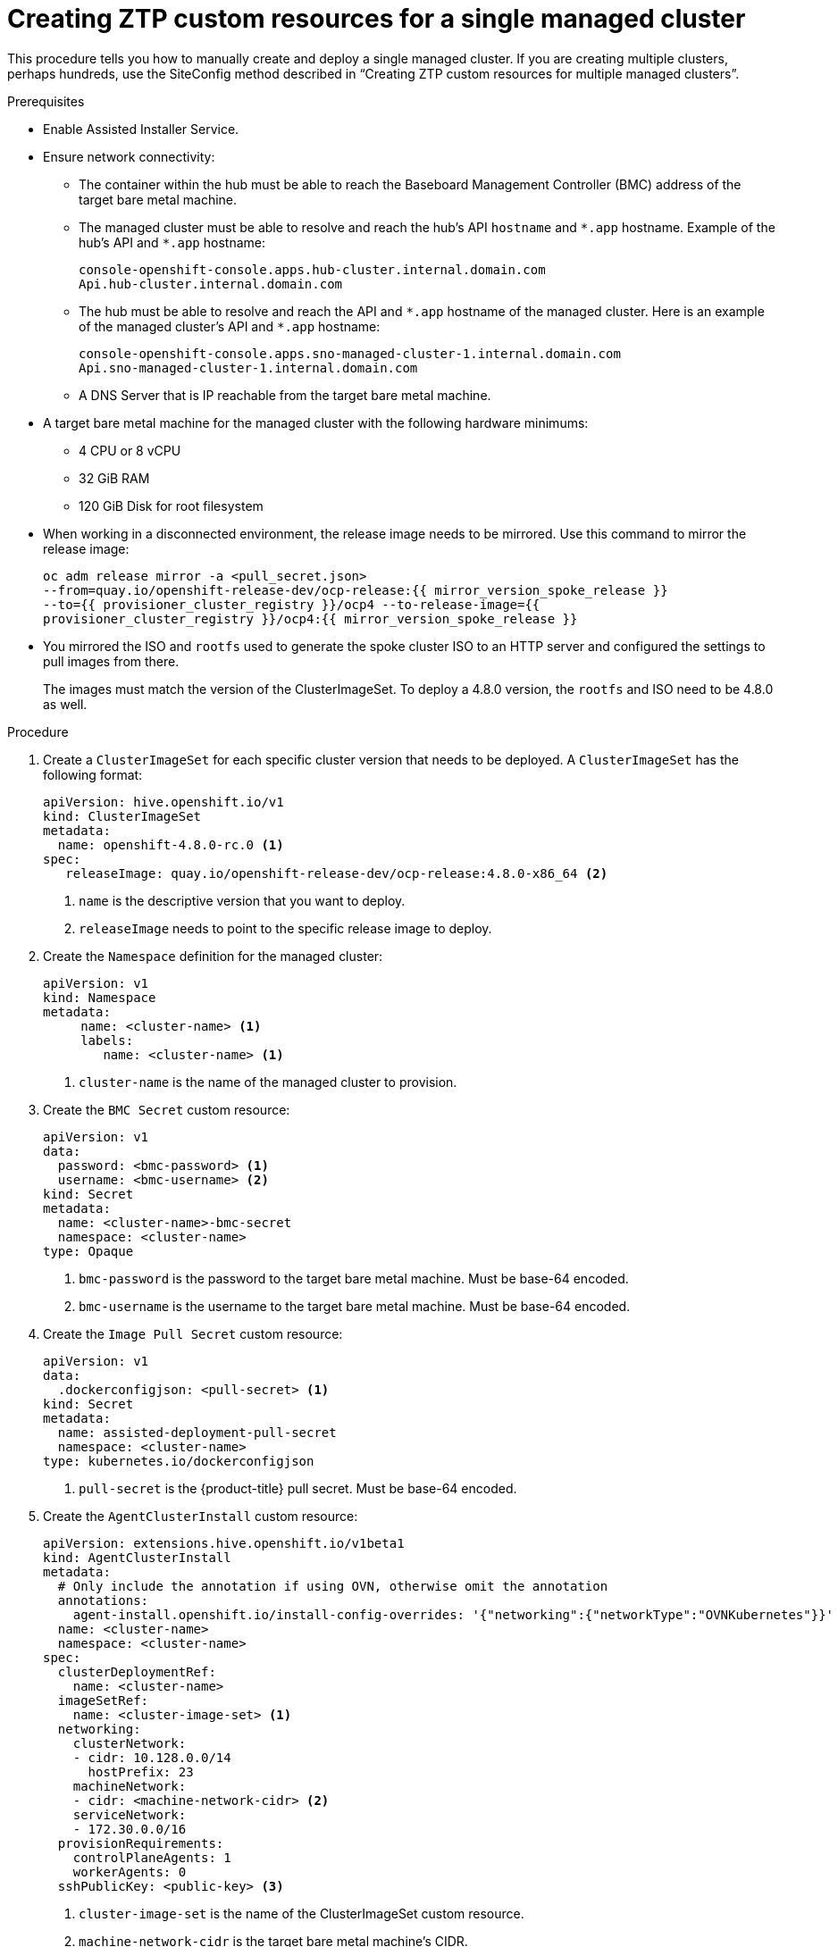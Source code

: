 // Module included in the following assemblies:
//
// *scalability_and_performance/ztp-zero-touch-provisioning.adoc

[id="ztp-creating-siteconfig-custom-resources_{context}"]
= Creating ZTP custom resources for a single managed cluster

This procedure tells you how to manually create and deploy a single managed cluster.
If you are creating multiple clusters, perhaps hundreds, use the SiteConfig method described in “Creating ZTP custom resources
for multiple managed clusters”.

.Prerequisites

* Enable Assisted Installer Service.

* Ensure network connectivity:
** The container within the hub must be able to reach the Baseboard Management Controller (BMC) address of the target bare metal machine.

** The managed cluster must be able to resolve and reach the hub’s API `hostname` and `{asterisk}.app` hostname.
Example of the hub’s API and `{asterisk}.app` hostname:
+
[source,terminal]
----
console-openshift-console.apps.hub-cluster.internal.domain.com
Api.hub-cluster.internal.domain.com
----

** The hub must be able to resolve and reach the API and `{asterisk}.app` hostname of the managed cluster.
Here is an example of the managed cluster’s API and `{asterisk}.app` hostname:
+
[source,terminal]
----
console-openshift-console.apps.sno-managed-cluster-1.internal.domain.com
Api.sno-managed-cluster-1.internal.domain.com
----

** A DNS Server that is IP reachable from the target bare metal machine.

* A target bare metal machine for the managed cluster with the following hardware minimums:

** 4 CPU or 8 vCPU
** 32 GiB RAM
** 120 GiB Disk for root filesystem

* When working in a disconnected environment, the release image needs to be mirrored. Use this command to mirror the release image:
+
[source,terminal]
----
oc adm release mirror -a <pull_secret.json>
--from=quay.io/openshift-release-dev/ocp-release:{{ mirror_version_spoke_release }}
--to={{ provisioner_cluster_registry }}/ocp4 --to-release-image={{
provisioner_cluster_registry }}/ocp4:{{ mirror_version_spoke_release }}
----

* You mirrored the ISO and `rootfs` used to generate the spoke cluster ISO to an HTTP server and configured the settings to pull images from there.
+
The images must match the version of the ClusterImageSet. To deploy a 4.8.0 version, the `rootfs` and ISO need to be 4.8.0 as well.


.Procedure

. Create a `ClusterImageSet` for each specific cluster version that needs to be deployed. A `ClusterImageSet` has the following format:
+
[source,yaml]
----
apiVersion: hive.openshift.io/v1
kind: ClusterImageSet
metadata:
  name: openshift-4.8.0-rc.0 <1>
spec:
   releaseImage: quay.io/openshift-release-dev/ocp-release:4.8.0-x86_64 <2>
----
<1> `name` is the descriptive version that you want to deploy.
<2> `releaseImage` needs to point to the specific release image to deploy.


. Create the `Namespace` definition for the managed cluster:
+
[source,yaml]
----
apiVersion: v1
kind: Namespace
metadata:
     name: <cluster-name> <1>
     labels:
        name: <cluster-name> <1>
----
<1>  `cluster-name` is the name of the managed cluster to provision.

. Create the `BMC Secret` custom resource:
+
[source,yaml]
----
apiVersion: v1
data:
  password: <bmc-password> <1>
  username: <bmc-username> <2>
kind: Secret
metadata:
  name: <cluster-name>-bmc-secret
  namespace: <cluster-name>
type: Opaque
----
<1> `bmc-password` is the password to the target bare metal machine. Must be base-64 encoded.
<2> `bmc-username` is the username to the target bare metal machine. Must be base-64 encoded.

. Create the `Image Pull Secret` custom resource:
+
[source,yaml]
----
apiVersion: v1
data:
  .dockerconfigjson: <pull-secret> <1>
kind: Secret
metadata:
  name: assisted-deployment-pull-secret
  namespace: <cluster-name>
type: kubernetes.io/dockerconfigjson
----
<1> `pull-secret` is the {product-title} pull secret. Must be base-64 encoded.

. Create the `AgentClusterInstall` custom resource:
+
[source,yaml]
----
apiVersion: extensions.hive.openshift.io/v1beta1
kind: AgentClusterInstall
metadata:
  # Only include the annotation if using OVN, otherwise omit the annotation
  annotations:
    agent-install.openshift.io/install-config-overrides: '{"networking":{"networkType":"OVNKubernetes"}}'
  name: <cluster-name>
  namespace: <cluster-name>
spec:
  clusterDeploymentRef:
    name: <cluster-name>
  imageSetRef:
    name: <cluster-image-set> <1>
  networking:
    clusterNetwork:
    - cidr: 10.128.0.0/14
      hostPrefix: 23
    machineNetwork:
    - cidr: <machine-network-cidr> <2>
    serviceNetwork:
    - 172.30.0.0/16
  provisionRequirements:
    controlPlaneAgents: 1
    workerAgents: 0
  sshPublicKey: <public-key> <3>
----
+
<1> `cluster-image-set` is the name of the ClusterImageSet custom resource.
<2> `machine-network-cidr` is the target bare metal machine’s CIDR.
<3> `public-key` entered as plain text can be used to SSH into the target bare metal machine after the host is installed.
+
[NOTE]
====
If you want to configure a static IP for the managed cluster at this point, see the procedure in this document for configuring static IP addresses for managed clusters.
====


. Create the `ClusterDeployment` custom resource:
+
[source,yaml]
----
apiVersion: hive.openshift.io/v1
kind: ClusterDeployment
metadata:
  name: <cluster-name>
  namespace: <cluster-name>
spec:
  baseDomain: <base-domain> <1>
  clusterInstallRef:
    group: extensions.hive.openshift.io
    kind: AgentClusterInstall
    name: <cluster-name>
    version: v1beta1
  clusterName: <cluster-name>
  platform:
    agentBareMetal:
      agentSelector:
        matchLabels:
          cluster-name: <cluster-name>
  pullSecretRef:
    name: assisted-deployment-pull-secret
----
+
<1> `base-domain` is the managed cluster’s base domain.

. Create the `KlusterletAddonConfig` custom resource:
+
[source,yaml]
----
apiVersion: agent.open-cluster-management.io/v1
kind: KlusterletAddonConfig
metadata:
  name: <cluster-name>
  namespace: <cluster-name>
spec:
  clusterName: <cluster-name>
  clusterNamespace: <cluster-name>
  clusterLabels:
    cloud: auto-detect
    vendor: auto-detect
  applicationManager:
    enabled: true
  certPolicyController:
    enabled: true <1>
  iamPolicyController:
    enabled: true
  policyController:
    enabled: true
  searchCollector:
    enabled: false
----
+
<1> `enabled:` is set to either `true` to enable KlusterletAddonConfig or `false` to disable the KlusterletAddonConfig. Keep `searchCollector` disabled.

. Create the `ManagedCluster` custom resource:
+
[source,yaml]
----
apiVersion: cluster.open-cluster-management.io/v1
kind: ManagedCluster
metadata:
  name: <cluster-name>
spec:
  hubAcceptsClient: true
----

. Create the `InfraEnv` custom resource:
+
[source,yaml]
----
apiVersion: agent-install.openshift.io/v1beta1
kind: InfraEnv
metadata:
  name: <cluster-name>
  namespace: <cluster-name>
spec:
  clusterRef:
    name: <cluster-name>
    namespace: <cluster-name>
  sshAuthorizedKey: <public-key> <1>
  agentLabelSelector:
    matchLabels:
      cluster-name: <cluster-name>
  pullSecretRef:
    name: assisted-deployment-pull-secret
----
<1> Enter `public-key` as plain text and use it to SSH into the target bare metal machine when the host is booted from the ISO.

. Create the `BareMetalHost` custom resource:
+
[source,yaml]
----
apiVersion: metal3.io/v1alpha1
kind: BareMetalHost
metadata:
  name: <cluster-name>
  namespace: <cluster-name>
  annotations:
    inspect.metal3.io: disabled
  labels:
    infraenvs.agent-install.openshift.io: "<cluster-name>"
spec:
  bootMode: "UEFI"
  bmc:
    address: <bmc-address> <1>
    disableCertificateVerification: true
    credentialsName: <cluster-name>-bmc-secret
  bootMACAddress: <mac-address> <2>
  automatedCleaningMode: disabled
  online: true
----
<1> `bmc-address` is the baseboard address of the target bare metal machine.
<2> `mac-address` is the target bare metal machine’s MAC address.
+
Optionally, you can add `bmac.agent-install.openshift.io/hostname: <host-name>` as an annotation to set the managed cluster’s hostname, otherwise it will default to either a hostname from the DHCP server or local host.

. After you have created the custom resources, push the entire directory of generated custom resources to the Git repository you created for storing the custom resources.

.Next step

To provision additional clusters, repeat this procedure for each cluster.
